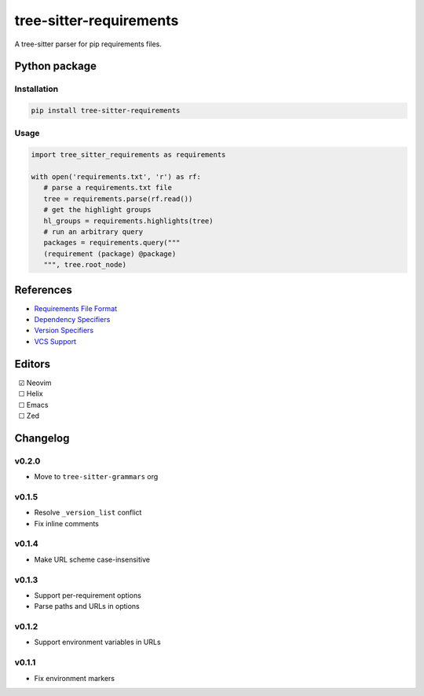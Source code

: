 ========================
tree-sitter-requirements
========================

|CI| |discord| |matrix| |pypi|

A tree-sitter parser for pip requirements files.

Python package
--------------

Installation
^^^^^^^^^^^^

.. code-block:: bash

   pip install tree-sitter-requirements


Usage
^^^^^

.. code-block:: python

   import tree_sitter_requirements as requirements

   with open('requirements.txt', 'r') as rf:
      # parse a requirements.txt file
      tree = requirements.parse(rf.read())
      # get the highlight groups
      hl_groups = requirements.highlights(tree)
      # run an arbitrary query
      packages = requirements.query("""
      (requirement (package) @package)
      """, tree.root_node)


References
----------

* `Requirements File Format <https://pip.pypa.io/en/stable/reference/requirements-file-format/>`_
* `Dependency Specifiers <https://packaging.python.org/en/latest/specifications/dependency-specifiers/>`_
* `Version Specifiers <https://packaging.python.org/en/latest/specifications/version-specifiers/>`_
* `VCS Support <https://pip.pypa.io/en/stable/topics/vcs-support/>`_

Editors
-------

| |c| Neovim
| |u| Helix
| |u| Emacs
| |u| Zed

.. |u| unicode:: U+00A0 U+00A0 U+2610
.. |c| unicode:: U+00A0 U+00A0 U+2611


Changelog
---------

v0.2.0
^^^^^^

* Move to ``tree-sitter-grammars`` org

v0.1.5
^^^^^^

* Resolve ``_version_list`` conflict
* Fix inline comments

v0.1.4
^^^^^^

* Make URL scheme case-insensitive

v0.1.3
^^^^^^

* Support per-requirement options
* Parse paths and URLs in options

v0.1.2
^^^^^^

* Support environment variables in URLs

v0.1.1
^^^^^^

* Fix environment markers

.. |CI| image:: https://img.shields.io/github/actions/workflow/status/tree-sitter-grammars/tree-sitter-requirements/test.yml?logo=github&label=CI
   :target: https://github.com/tree-sitter-grammars/tree-sitter-requirements/actions/workflows/test.yml
   :alt: CI

.. |discord| image:: https://img.shields.io/discord/1063097320771698699?logo=discord&label=tree-sitter
   :target: https://discord.gg/w7nTvsVJhm
   :alt: discord

.. |matrix| image:: https://img.shields.io/matrix/nvim-treesitter%3Amatrix.org?logo=matrix&label=nvim-treesitter
   :target: https://matrix.to/#/#nvim-treesitter:matrix.org
   :alt: matrix

.. |pypi| image:: https://img.shields.io/pypi/v/tree-sitter-requirements?logo=pypi&logoColor=ffd242
   :target: https://pypi.org/project/tree-sitter-requirements/
   :alt: pypi
